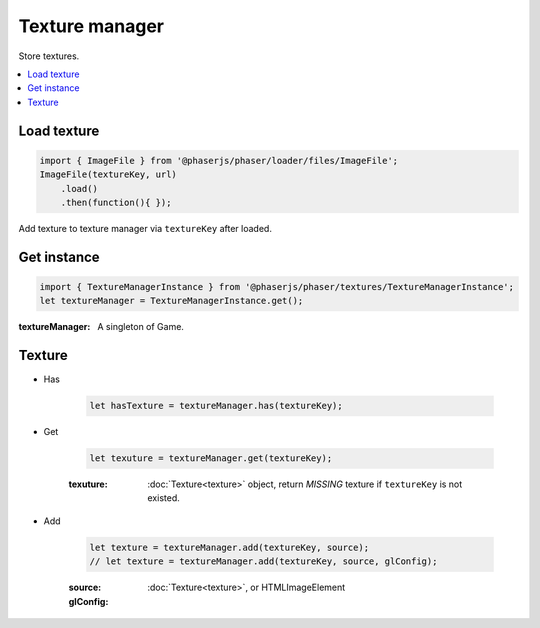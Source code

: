 =============================================================================
Texture manager
=============================================================================

Store textures.

.. contents:: :local:


Load texture
=============================================================================

.. code-block:: javascript

    import { ImageFile } from '@phaserjs/phaser/loader/files/ImageFile';
    ImageFile(textureKey, url)
        .load()
        .then(function(){ });


Add texture to texture manager via ``textureKey`` after loaded.


Get instance
=============================================================================

.. code-block:: javascript

    import { TextureManagerInstance } from '@phaserjs/phaser/textures/TextureManagerInstance';
    let textureManager = TextureManagerInstance.get();

:textureManager: A singleton of Game.


Texture
=============================================================================

* Has

    .. code-block:: javascript

        let hasTexture = textureManager.has(textureKey);

* Get

    .. code-block:: javascript

        let texuture = textureManager.get(textureKey);

    :texuture: :doc:`Texture<texture>` object, return *MISSING* texture if ``textureKey`` is not existed.

* Add

    .. code-block:: javascript

        let texture = textureManager.add(textureKey, source);
        // let texture = textureManager.add(textureKey, source, glConfig);

    :source: :doc:`Texture<texture>`, or HTMLImageElement
    :glConfig: 